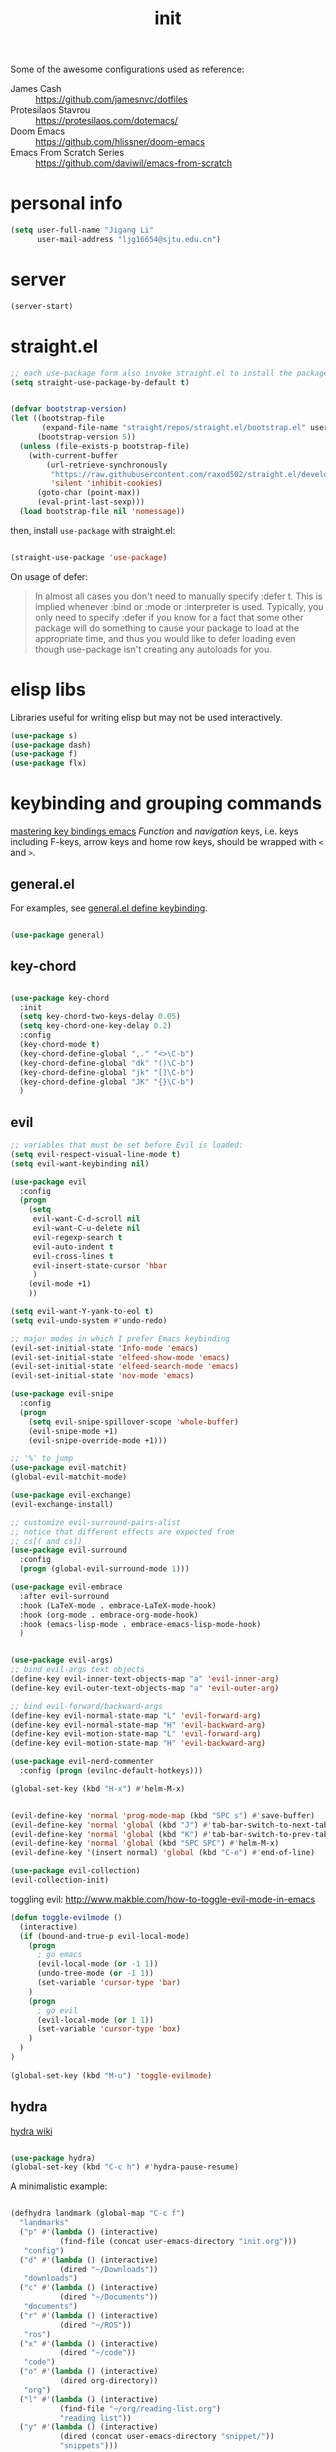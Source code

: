 #+TITLE: init
#+PROPERTY: header-args :tangle init.el :results silent
#+startup: showeverything

Some of the awesome configurations used as reference:

+ James Cash :: [[https://github.com/jamesnvc/dotfiles]]
+ Protesilaos Stavrou :: https://protesilaos.com/dotemacs/
+ Doom Emacs :: [[https://github.com/hlissner/doom-emacs]]
+ Emacs From Scratch Series :: [[https://github.com/daviwil/emacs-from-scratch]]

* personal info

#+begin_src emacs-lisp
(setq user-full-name "Jigang Li"
      user-mail-address "ljg16654@sjtu.edu.cn")
#+end_src

* server

#+begin_src emacs-lisp
(server-start)
#+end_src

* straight.el

#+begin_src emacs-lisp
;; each use-package form also invoke straight.el to install the package
(setq straight-use-package-by-default t)
#+end_src

#+begin_src emacs-lisp

(defvar bootstrap-version)
(let ((bootstrap-file
       (expand-file-name "straight/repos/straight.el/bootstrap.el" user-emacs-directory))
      (bootstrap-version 5))
  (unless (file-exists-p bootstrap-file)
    (with-current-buffer
        (url-retrieve-synchronously
         "https://raw.githubusercontent.com/raxod502/straight.el/develop/install.el"
         'silent 'inhibit-cookies)
      (goto-char (point-max))
      (eval-print-last-sexp)))
  (load bootstrap-file nil 'nomessage))

#+end_src

then, install =use-package= with straight.el:

#+begin_src emacs-lisp

(straight-use-package 'use-package)
#+end_src

On usage of defer:
#+begin_quote

In almost all cases you don't need to manually specify :defer t. This
is implied whenever :bind or :mode or :interpreter is used. Typically,
you only need to specify :defer if you know for a fact that some other
package will do something to cause your package to load at the
appropriate time, and thus you would like to defer loading even though
use-package isn't creating any autoloads for you.
#+end_quote

* elisp libs

Libraries useful for writing elisp but may not be used interactively.

#+begin_src emacs-lisp
(use-package s)
(use-package dash)
(use-package f)
(use-package flx)
#+end_src

* keybinding and grouping commands

[[https://www.masteringemacs.org/article/mastering-key-bindings-emacs][mastering key bindings emacs]]
/Function/ and /navigation/ keys, i.e. keys including F-keys, arrow keys
and home row keys, should be wrapped with =<= and =>=.

** general.el

For examples, see [[file:../org-roam/20210113022951-general_el_define_keybinding.org][general.el define keybinding]].

#+begin_src emacs-lisp

(use-package general)
#+end_src

** key-chord

#+begin_src emacs-lisp

(use-package key-chord
  :init
  (setq key-chord-two-keys-delay 0.05)
  (setq key-chord-one-key-delay 0.2)
  :config
  (key-chord-mode t)
  (key-chord-define-global ",." "<>\C-b")
  (key-chord-define-global "dk" "()\C-b")
  (key-chord-define-global "jk" "[]\C-b")
  (key-chord-define-global "JK" "{}\C-b")
  )
#+end_src

** evil

#+begin_src emacs-lisp
;; variables that must be set before Evil is loaded:
(setq evil-respect-visual-line-mode t)
(setq evil-want-keybinding nil)

(use-package evil
  :config
  (progn
    (setq
     evil-want-C-d-scroll nil
     evil-want-C-u-delete nil
     evil-regexp-search t
     evil-auto-indent t
     evil-cross-lines t
     evil-insert-state-cursor 'hbar
     )
    (evil-mode +1)
    ))

(setq evil-want-Y-yank-to-eol t)
(setq evil-undo-system #'undo-redo)

;; major modes in which I prefer Emacs keybinding
(evil-set-initial-state 'Info-mode 'emacs)
(evil-set-initial-state 'elfeed-show-mode 'emacs)
(evil-set-initial-state 'elfeed-search-mode 'emacs)
(evil-set-initial-state 'nov-mode 'emacs)

(use-package evil-snipe
  :config
  (progn
    (setq evil-snipe-spillover-scope 'whole-buffer)
    (evil-snipe-mode +1)
    (evil-snipe-override-mode +1)))

;; '%' to jump
(use-package evil-matchit)
(global-evil-matchit-mode)

(use-package evil-exchange)
(evil-exchange-install)

;; customize evil-surround-pairs-alist
;; notice that different effects are expected from
;; cs[( and cs])
(use-package evil-surround
  :config
  (progn (global-evil-surround-mode 1)))

(use-package evil-embrace
  :after evil-surround
  :hook (LaTeX-mode . embrace-LaTeX-mode-hook)
  :hook (org-mode . embrace-org-mode-hook)
  :hook (emacs-lisp-mode . embrace-emacs-lisp-mode-hook)
  )


(use-package evil-args)
;; bind evil-args text objects
(define-key evil-inner-text-objects-map "a" 'evil-inner-arg)
(define-key evil-outer-text-objects-map "a" 'evil-outer-arg)

;; bind evil-forward/backward-args
(define-key evil-normal-state-map "L" 'evil-forward-arg)
(define-key evil-normal-state-map "H" 'evil-backward-arg)
(define-key evil-motion-state-map "L" 'evil-forward-arg)
(define-key evil-motion-state-map "H" 'evil-backward-arg)

(use-package evil-nerd-commenter
  :config (progn (evilnc-default-hotkeys)))

(global-set-key (kbd "H-x") #'helm-M-x)
#+end_src

#+begin_src emacs-lisp

(evil-define-key 'normal 'prog-mode-map (kbd "SPC s") #'save-buffer)
(evil-define-key 'normal 'global (kbd "J") #'tab-bar-switch-to-next-tab)
(evil-define-key 'normal 'global (kbd "K") #'tab-bar-switch-to-prev-tab)
(evil-define-key 'normal 'global (kbd "SPC SPC") #'helm-M-x)
(evil-define-key '(insert normal) 'global (kbd "C-e") #'end-of-line)
#+end_src

#+begin_src emacs-lisp
(use-package evil-collection)
(evil-collection-init)
#+end_src

toggling evil:
http://www.makble.com/how-to-toggle-evil-mode-in-emacs

#+begin_src emacs-lisp :tangle nil
(defun toggle-evilmode ()
  (interactive)
  (if (bound-and-true-p evil-local-mode)
    (progn
      ; go emacs
      (evil-local-mode (or -1 1))
      (undo-tree-mode (or -1 1))
      (set-variable 'cursor-type 'bar)
    )
    (progn
      ; go evil
      (evil-local-mode (or 1 1))
      (set-variable 'cursor-type 'box)
    )
  )
)
 
(global-set-key (kbd "M-u") 'toggle-evilmode)
#+end_src


** hydra

[[https://github.com/abo-abo/hydra/wiki][hydra wiki]]

#+begin_src emacs-lisp

(use-package hydra)
(global-set-key (kbd "C-c h") #'hydra-pause-resume)
#+end_src

A minimalistic example:

#+begin_src emacs-lisp

(defhydra landmark (global-map "C-c f")
  "landmarks"
  ("p" #'(lambda () (interactive)
           (find-file (concat user-emacs-directory "init.org")))
   "config")
  ("d" #'(lambda () (interactive)
           (dired "~/Downloads"))
   "downloads")
  ("c" #'(lambda () (interactive)
           (dired "~/Documents"))
   "documents")
  ("r" #'(lambda () (interactive)
           (dired "~/ROS"))
   "ros")
  ("x" #'(lambda () (interactive)
           (dired "~/code"))
   "code")
  ("o" #'(lambda () (interactive)
           (dired org-directory))
   "org")
  ("l" #'(lambda () (interactive)
           (find-file "~/org/reading-list.org")
           "reading list"))
  ("y" #'(lambda () (interactive)
           (dired (concat user-emacs-directory "snippet/"))
           "snippets")))
#+end_src

* completion

'Emacs isn't Emacs without completion.'

** helm

*** setup

#+begin_src emacs-lisp

(use-package helm)

(setq helm-completion-style 'helm)
#+end_src

*** geometry

#+begin_src emacs-lisp

(helm-autoresize-mode)
(setq helm-autoresize-max-height 40)

#+end_src

posframe:

#+begin_src emacs-lisp

(use-package helm-posframe
  :config
  (progn
    (setq helm-posframe-parameters
          '((left-fringe . 10)
            (right-fringe . 10)))
    ;; (helm-posframe-enable)
    ))

#+end_src


*** speed up candidate selection

#+begin_src emacs-lisp

(use-package ace-jump-helm-line)
(eval-after-load "helm"
  '(define-key helm-map (kbd "C-'") 'ace-jump-helm-line))

#+end_src

** minibuffer completion

By default, one needs to press 'M-v' to jump to the *completion*
buffer. With =fido= or =icomplete=, however, rotation inside the candidate
list can be done right inside the minibuffer with 'C-,' and 'C-.'.

#+begin_src emacs-lisp
(icomplete-mode t)
(global-set-key (kbd "M-i") #'ido-imenu-anywhere)
#+end_src

#+begin_src emacs-lisp
(use-package orderless)
(require 'orderless)
#+end_src

Just like company, the Emacs completion supports multiple completions,
which are called iteratively (see [[help:completion-cycle-threshold]] for
fine-tuning the interation) during the process.
These completions are stored in the variable =completion-styles=.

#+begin_src emacs-lisp
(setq completion-styles
      '(partial-completion
	flex
	initials
	substring
	orderless))

;; for file name completion, ignore case
(setq read-file-name-completion-ignore-case t)
(setq read-buffer-completion-ignore-case t)
#+end_src

Different completion styles can be set depending on the context: set
[[help:completion-category-overrides]] which overrides completion-category-defaults.

#+begin_src emacs-lisp

;; set files to ignore in completion
;; completion-ignored-*

#+end_src

Embark provides meaningful actions on objects.
For minibuffer, try out 'S', 'L', 'E'!

#+begin_src emacs-lisp

(use-package embark
  :config
  (global-set-key (kbd "s-,") #'embark-act)
  (global-set-key (kbd "H-b") #'embark-bindings))
#+end_src

** yasnippet

[[http://joaotavora.github.io/yasnippet/snippet-development.html][how to write?]]
[[http://joaotavora.github.io/yasnippet/snippet-expansion.html][expanding snippets]]

#+begin_src emacs-lisp
(use-package yasnippet
  :config
  (progn
    (setq yas-snippet-dirs
          (list (concat user-emacs-directory "snippet/")))
    (yas-global-mode)))
#+end_src

Yasnippet's own major-mode, =snippet-mode=, provides
=yas-tryout-snippet= (bound to C-c C-t) by default for users to
experiment with the snippet's effect immediately.
Also, C-c C-c does things similar to what it does inside =org-mode=.

What makes this package particularly 'Emacsy', from my perspective, is
its ability to leverage the power of elisp:
- =# consition= keyword :: conidition for expansion.
- # =expand-env= keyword :: temporarily replace some variables during
  snippet expansion.
  
Integration with helm:

#+begin_src emacs-lisp

(use-package helm-c-yasnippet
  :after (helm yasnippet)
  :config
  (progn
    (setq helm-yas-space-match-any-greedy t)
    (global-set-key (kbd "C-c y") 'helm-yas-complete)
    ))
#+end_src

** which key
#+begin_src emacs-lisp
(use-package which-key
  ;; :init (which-key-mode)
  :config
  (setq which-key-idle-delay 0.3))
#+end_src

enhance ivy with ivy-rich: 
#+begin_src emacs-lisp :tangle nil
  (use-package ivy-rich
    :config (ivy-rich-mode +1))
#+end_src

** company delay

#+begin_src emacs-lisp

(use-package company
  :config
  (setq company-idle-delay 0)
  )

(add-hook 'after-init-hook 'global-company-mode)

#+end_src

** TAB behavior

https://stackoverflow.com/questions/7022898/emacs-autocompletion-in-emacs-lisp-mode

#+begin_quote

With this setup, TAB - which is usually bound to
indent-for-tab-command - first tries to adjust the indentation
according to the mode's settings, but if the indentation is already
correct, completion is triggered.
#+end_quote

#+begin_src emacs-lisp

(setq tab-always-indent 'complete)
(add-to-list 'completion-styles 'initials t)
#+end_src

* elisp


#+begin_src emacs-lisp
(add-hook 'inferior-emacs-lisp-mode #'(lambda () (autopair-mode t)))
#+end_src

#+begin_src emacs-lisp

(use-package dash)
(use-package f)
#+end_src

* theme, font

[[https://stackoverflow.com/questions/21033270/resizing-echoarea-of-emacsclient][related issue on wired space at bottom]]

#+begin_src emacs-lisp

(set-face-attribute 'default nil :family "Iosevka" :height 135)
(setq line-spacing 0.2)
#+end_src

[[https://protesilaos.com/modus-themes/][modus-theme manual]]

#+begin_src emacs-lisp

(use-package anti-zenburn-theme
  :defer t)

(use-package solarized-theme
  :defer t
  :config
  (progn
    (setq solarized-use-variable-pitch nil)))

(use-package spacemacs-theme
  :defer t)

(use-package apropospriate-theme)

(use-package weyland-yutani-theme)

(use-package doom-themes)

(load-theme 'modus-vivendi t)
#+end_src

* linum

#+begin_src emacs-lisp

(setq linum-format " %d  ")
(add-hook 'python-mode-hook #'linum-mode)
#+end_src

* search/replace

Sometimes, when =lsp= doesn't work for some reasons (for example,
dependencies are not met on the machine and thus =cmake= cannot be
performed), it proves necessary to find definitions and references
through manual search.

Currently I'm experimenting with all kinds of choices in order to find

- best approach to finding symbol under cursor in project.
- difference between =project.el= (shipped with Emacs) and =projectile=.

** rg

In default bindings of =rg=, =C-c s= spawns a transient menu
similar to that of =magit=.
=s-f= is also bound to =rg-menu=.

Severals notes on the manual pages:
- =ripgrep= has it own configuration which is not encourage by =rg= as it
may easily bring about malfunction due to carelessness.
- The variable =rg-ignore-case= can be customized for case sensitivity.
- r :: =rg=. Interprets _query_ string as regexp.
- t :: =rg-literal=. Interprets _query_ string literally.
- p :: =rg-project=.
- d :: =rg-dwim=. Search in project by default while search in
  file/directory can be called with universal arguments.

The package also features isearch integration. While I'm considering
about migration from ivy to swiper, the integration is appended to
read later at the moment.

#+begin_src emacs-lisp

(use-package rg
  :config
  (progn
    (rg-enable-default-bindings))
  :bind
  ("s-f" . rg-menu))

;; seems to be dependency for projectile-ripgrep
(use-package ripgrep) 
#+end_src

*** helm integration

#+begin_src emacs-lisp

(use-package helm-rg
  :after (helm rg))
#+end_src

** ag

#+begin_src emacs-lisp

(use-package ag)
#+end_src

** Iedit

Available /inside a (possibly narrowed) buffer/. For cross-buffer multicursor editing, see [[* isearch, swiper, swoop]].

[[https://github.com/victorhge/iedit][Iedit repo]]
[[https://www.emacswiki.org/emacs/Iedit][EmacsWiki::Iedit]]

- start with C-;
- expand with M-{ or M-} (similar to =expand-region=)
- hide non-matching lines with C-'
- terminate with C-;

#+begin_src emacs-lisp

(global-set-key (kbd "C-;") #'iedit-mode)

#+end_src

Used in combination with
- =narrow-to-defun= (C-x n d)
- =expand-region= (C-=)

** isearch, swiper, swoop

Despite being powerful enough, =isearch-forward= causes least distortion
to window layout. For such reason, the default keymap bound to C-s is
preserved.  In fact, this choice doesn't imply a farewell with helm in
terms of searching. With M-i, =helm-swoop= on the buffer can be called
during isearch (the keybinding makes some sense as I've bound M-i to
=imenu= normally, and one can think of swoop as an interface for the
outline of isearch result). By issuing M-i one more, the search will
be performed throughout all present buffers with =helm-multi-swoop-all=.

#+begin_src emacs-lisp

(use-package helm-swoop)
(global-set-key (kbd "C-s") #'helm-swoop)
(global-set-key (kbd "C-_") #'helm-multi-swoop-all)
;; enable whitespace to match arbitrary string that doesn't contain a newline
;; non-greedily
;; such behavior is, however, limited to non-regexp search
(setq search-whitespace-regexp ".*?")
#+end_src

** regexp search and replace
https://protesilaos.com/dotemacs/#h:b67687ee-25a3-4bf4-a924-180ccb63c629

C-M-s or C-M-r prompts for regexp to search against. Alternatively,
use M-r for =isearch-toggle-regexp= during isearch.y

* windows and buffers

** window rules and management

*** monocle-window

From prot's dotEmacs. Defines a monocole layout similar to Tiling
window managers.

#+begin_src emacs-lisp
(use-package emacs
  :config
  (defvar prot/window-configuration nil
    "Current window configuration.
Intended for use by `prot/window-monocle'.")

  (define-minor-mode prot/window-single-toggle
    "Toggle between multiple windows and single window.
This is the equivalent of maximising a window.  Tiling window
managers such as DWM, BSPWM refer to this state as 'monocle'."
    :lighter " [M]"
    :global nil
    (if (one-window-p)
        (when prot/window-configuration
          (set-window-configuration prot/window-configuration))
      (setq prot/window-configuration (current-window-configuration))
      (delete-other-windows)))
  :bind ("C-c s" . prot/window-single-toggle))
#+end_src

*** window placement

#+begin_src emacs-lisp

(use-package popper
  :init
  (setq popper-display-control nil)
  (setq popper-reference-buffers
	(list "\\*Python\\*"
              "\\*ielm\\*"))
  :config
  (defhydra 'popper-stuff
    (global-map "C-c t")
    ("t" #'popper-toggle-latest)
    ("o" #'popper-cycle)
    ("p" #'popper-toggle-type))

  (popper-mode +1))

(defun clear-popper-popup-alive ()
  "Clear popup buffers that are currently maintained by
popper.el. Useful when related rules are changed."
  (interactive)
  (progn
    (setq popper-open-popup-alist nil)
    (setq popper-buried-popup-alist nil)
    (message "Popper active alist cleared."))
  )

#+end_src

https://depp.brause.cc/shackle/

#+begin_src emacs-lisp :tangle nil
(use-package shackle)
#+end_src

[[https://protesilaos.com/dotemacs/#h:3d8ebbb1-f749-412e-9c72-5d65f48d5957][prot window rules]]
[[info:emacs#Window Choice][info:emacs#Window Choice]]

#+begin_src emacs-lisp

(setq display-buffer-alist
      '(
        ("\\*\\(Flymake\\|Package-Lint\\|vc-git :\\).*"
         (display-buffer-in-side-window)
         (window-height . 0.16)
         (side . top)
         (slot . 0)
         (window-parameters . ((no-other-window . t))))
        ("\\*Messages.*"
         (display-buffer-in-side-window)
         (window-height . 0.16)
         (side . top)
         (slot . 1)
         (window-parameters . ((no-other-window . t))))
        ("\\*\\(Backtrace\\|Warnings\\|Compile-Log\\)\\*"
         (display-buffer-in-side-window)
         (window-height . 0.16)
         (side . top)
         (slot . 2)
         (window-parameters . ((no-other-window . t))))
	;; bottom side window
        ("\\*Python\\*"
         (display-buffer-reuse-mode-window display-buffer-at-bottom)
         (window-height . 0.4)
         (side . bottom)
         (slot . 1)
	 (window-parameters ((mode-line-format . none))
			    ))
        ("\\*ielm\\*"
         (display-buffer-reuse-mode-window display-buffer-at-bottom)
         (window-height . 0.4)
         (side . bottom)
         (slot . 2))
	("\\*Async Shell Command\\*"
	 (display-buffer-no-window))
        ;; left side window
        ("\\*Help.*"
         (display-buffer-reuse-mode-window display-buffer-at-bottom)
         (window-height . 0.35)       ; See the :hook
         (side . left)
         (slot . 0))
	("\\*pytest.*"
	 (display-buffer-in-side-window)
	 (window-width . 0.35)       ; See the :hook
	 (side . left)
	 (slot . 0)
         (window-parameters . ((no-other-window . t))))

        ;; right side window
        ("\\*Faces\\*"
         (display-buffer-in-side-window)
         (window-width . 0.25)
         (side . right)
         (slot . 0)
         (window-parameters
          . ((mode-line-format
              . (" "
                 mode-line-buffer-identification)))))
        ("\\*.*\\([^E]eshell\\|shell\\|v?term\\).*"
         (display-buffer-reuse-mode-window display-buffer-at-bottom)
         (window-height . 0.4)
         ;; (mode . '(eshell-mode shell-mode))
         )))

(setq window-combination-resize t)
(setq even-window-sizes 'height-only)
(setq window-sides-vertical nil)
(setq switch-to-buffer-in-dedicated-window 'pop)
(global-set-key (kbd "s-q") #'window-toggle-side-windows)
(global-set-key (kbd "C-c 2") #'window-toggle-side-windows)
(add-hook 'help-mode-hook #'visual-line-mode)
(add-hook 'custom-mode-hook #'visual-line-mode)
#+end_src

**** man page window behavior

#+begin_src emacs-lisp
(setq Man-notify-method 'pushy)
#+end_src


*** window-layout history

Waiting for confirmation before tangling.

#+begin_src emacs-lisp :tangle nil

(use-package winner
  :hook (after-init-hook . winner-mode)
  :bind (("s-S-<left>" . winner-redo)
         ("s-S-<right>" . winner-undo)))

#+end_src

** eyebrowse

#+begin_src emacs-lisp

(use-package eyebrowse)
(setq eyebrowse-new-workspace t)
(global-set-key (kbd "η") #'eyebrowse-prev-window-config)
(global-set-key (kbd "λ") #'eyebrowse-next-window-config)
(global-set-key (kbd "ν") #'eyebrowse-create-named-window-config)
(global-set-key (kbd "ρ") #'eyebrowse-switch-to-window-config)
#+end_src

** buffer switch keys

#+begin_src emacs-lisp

;; between buffers

(global-set-key (kbd "s-o") #'switch-to-buffer)
(global-set-key (kbd "C-x C-b") #'ibuffer)
(evil-define-key 'normal 'global (kbd "SPC b i") #'ibuffer)
(global-set-key (kbd "C-M-,") #'previous-buffer)
(global-set-key (kbd "C-M-.") #'next-buffer)
(global-set-key (kbd "C-x <return> r")
		;; originally bound to
		;; revert-buffer-with-coding-system
		#'revert-buffer)
(evil-define-key 'normal 'global (kbd "SPC b r") #'revert-buffer)

;; inside a tab

(setq aw-keys
      (list ?a ?s ?d ?f ?j ?k ?l))

(global-set-key (kbd "χ") #'other-window)
(global-set-key (kbd "H-s") #'delete-other-windows)

#+end_src

** tab-bar

#+begin_src emacs-lisp

(use-package tab-bar
  :init
  (setq tab-bar-close-button-show nil)
  (setq tab-bar-close-last-tab-choice 'tab-bar-mode-disable)
  (setq tab-bar-close-tab-select 'recent)
  (setq tab-bar-new-tab-choice "*scratch*")
  (setq tab-bar-new-tab-to 'right)
  (setq tab-bar-position nil)
  (setq tab-bar-show nil)
  (setq tab-bar-tab-hints nil)
  (setq tab-bar-tab-name-function 'tab-bar-tab-name-all)
  :config
  (tab-bar-mode -1)
  (tab-bar-history-mode -1))

(defun prot-tab--tab-bar-tabs ()
  "Return a list of `tab-bar' tabs, minus the current one."
  (mapcar (lambda (tab)
            (alist-get 'name tab))
          (tab-bar--tabs-recent)))

(defun prot-tab-select-tab-dwim ()
  "Do-What-I-Mean function for getting to a `tab-bar' tab.
  If no other tab exists, create one and switch to it.  If there is
  one other tab (so two in total) switch to it without further
  questions.  Else use completion to select the tab to switch to."
  (interactive)
  (let ((tabs (prot-tab--tab-bar-tabs)))
    (cond ((eq tabs nil)
           (tab-new))
          ((eq (length tabs) 1)
           (tab-next))
          (t
           (tab-bar-switch-to-tab
            (completing-read "Select tab: " tabs nil t))))))

(defun prot-tab-tab-bar-toggle ()
  "Toggle `tab-bar' presentation."
  (interactive)
  (if (bound-and-true-p tab-bar-mode)
      (progn
        (setq tab-bar-show nil)
        (tab-bar-mode -1))
    (setq tab-bar-show t)
    (tab-bar-mode 1)))

(defconst tab-leader "C-x t")

(general-create-definer tab-leader-def
  :prefix tab-leader)

;; global hyper leader def
(tab-leader-def
  "n" 'tab-bar-new-tab
  "r" 'tab-bar-rename-tab
  "k" 'tab-bar-close-tab
  "t" 'prot-tab-tab-bar-toggle
  "<tab>" 'prot-tab-select-tab-dwim)

(global-set-key (kbd "C-x t t") #'prot-tab-select-tab-dwim)
(global-set-key (kbd "ψ") #'prot-tab-select-tab-dwim)
#+end_src

integration with projectile:
https://www.reddit.com/r/emacs/comments/bhj7tu/tabbar_with_projectile_grouping/

** kill buffer
#+begin_src emacs-lisp

(defun prot-simple-kill-buffer-current (&optional arg)
  "Kill current buffer or abort recursion when in minibuffer.
With optional prefix ARG (\\[universal-argument]) delete the
buffer's window as well."
  (interactive "P")
  (if (minibufferp)
      (abort-recursive-edit)
    (kill-buffer (current-buffer)))
  (when (and arg
             (not (one-window-p)))
    (delete-window)))

(global-set-key (kbd "s-c") #'prot-simple-kill-buffer-current)
(global-set-key (kbd "s-C") #'(lambda ()
                                (interactive)
                                (prot-simple-kill-buffer-current 1)))

#+end_src

** buffer naming

#+begin_src emacs-lisp

(global-set-key (kbd "C-c b r") #'rename-buffer)
#+end_src

** window resize

#+begin_src emacs-lisp

(use-package golden-ratio
  :config
  (progn
    (setq golden-ratio-exclude-modes
          (list
           "eshell-mode"
           "vterm-mode"
           "helm-mode"
           "dired-mode"))
    ))

#+end_src

* movement

In buffer or across buffers.
** avy
#+begin_src emacs-lisp

(use-package avy)

(global-set-key (kbd "θ") #'ace-window)

#+end_src

* project

** version control

#+begin_src emacs-lisp

(use-package magit
  :bind (("C-c g" . magit))
  )

(evil-define-key 'normal 'global (kbd "SPC g") #'magit)

(use-package git-gutter)
#+end_src

** projectile

#+begin_src emacs-lisp

(use-package projectile)
(projectile-mode +1)
(define-key projectile-mode-map (kbd "s-p") 'projectile-command-map)
(define-key projectile-mode-map (kbd "C-c p") 'projectile-command-map)
#+end_src

integration with helm:

see https://github.com/bbatsov/persp-projectile/issues/23 for the
=:after= keyword here.

#+begin_src emacs-lisp


(use-package helm-projectile
  ;; :after persp-projectile
  :after helm-rg
  :config
  (progn
    (helm-projectile-on)
    ))

#+end_src

integration with ibuffer:

#+begin_src emacs-lisp

(use-package ibuffer-projectile
  :after projectile
  :config
  (progn
    (add-hook 'ibuffer-hook
	      (lambda ()
		(ibuffer-projectile-set-filter-groups)
		(unless (eq ibuffer-sorting-mode 'alphabetic)
		  (ibuffer-do-sort-by-alphabetic))))))
#+end_src

integration with org:
[[https://github.com/IvanMalison/org-projectile/tree/96a57a43555e24e5e0d81e79f0fbb47001c41bachttps://github.com/IvanMalison/org-projectile/tree/96a57a43555e24e5e0d81e79f0fbb47001c41bac][repo]]

#+begin_src emacs-lisp

(use-package org-projectile
  :after (org projectile)
  :config
  (progn
    (setq org-projectile-projects-file
          (concat org-directory "/project.org"))
    (global-set-key (kbd "C-c n p")
                    #'org-projectile-project-todo-completing-read)
    ))
#+end_src

** perspective.el

The [[https://github.com/nex3/perspective-el][repo]] includes the desired workflow bound with such package. What
interests me particularly is the term "Yak shaving", which describes
'any seemingly pointless activity which is actually necessary to solve
a problem which solves a problem which, several levels of recursion
later, solves the real problem you're working on.' Such an everyday
senario has so far been neglected in my choice of buffer/window
grouping tool due to naïvety.

The package is currently disabled as =persp-projectile= doesn't seem to
function properly according to my expectation (a new 'perspective' is
not created after I issue projectile switch). Also, the git repo isn't
exhausive as I would normally expect from an Emacs package. Therefore,
I decide to continue with =tar-bar= and =projectile=.

#+begin_src emacs-lisp :tangle nil

(use-package perspective
  :config
  (progn
    (persp-mode)
    (setq persp-sort 'acess)))

#+end_src

integration with projectile:

#+begin_src emacs-lisp :tangle nil

(use-package persp-projectile)

#+end_src

** dumb-jump

#+begin_src emacs-lisp

(use-package dumb-jump
  :config
  (progn
    (add-hook 'xref-backend-functions #'dumb-jump-xref-activate)
    (setq dumb-jump-debug t)
    (setq dumb-jump-aggressive t)
    (setq dumb-jump-selector 'helm)
    ))

#+end_src

* dired

*** basic

#+begin_src emacs-lisp

(use-package dired
  :straight nil
  :ensure nil
  :config
  (setq dired-recursive-copies 'always)
  (setq dired-recursive-deletes 'always)
  (setq delete-by-moving-to-trash t)
  (setq dired-listing-switches
        "-AGFhlv --group-directories-first --time-style=long-iso")
  (setq dired-dwim-target t))

#+end_src

#+begin_src emacs-lisp

(add-hook 'dired-mode
          #'(lambda ()
              (progn
                (dired-hide-details-mode +1)
                (dired-omit-mode +1)
                )))
#+end_src

*** TODO improve
- hide-detail not working
- pipe to shell, group operation

#+begin_src emacs-lisp

(use-package dired-subtree
  :after dired
  :config
  (progn
    (setq dired-subtree-use-backgrounds nil)
    )
  :bind
  (:map dired-mode-map
        ("<tab>" . dired-subtree-toggle)
        ("C-<tab>" . dired-subtree-cycle)
        ))
#+end_src


#+begin_src emacs-lisp

  (use-package peep-dired
    :bind
    (:map dired-mode-map
     ("`" . peep-dired)
     ))
#+end_src


#+begin_src emacs-lisp

(use-package dired-filter
  :bind
  (:map dired-mode-map
	("/" . dired-filter-mark-map)
	)
  )
#+end_src

*** keybinding
The default '^' for =dired-up-directory= feels a bit clumsy.  For such
reason, ';' is binded to the same function in dired-mode using
general.el.

#+begin_src emacs-lisp
(require 'general)

(general-define-key
 :keymaps 'dired-mode-map
 ";" #'dired-up-directory
 )

#+end_src

* org

#+begin_src emacs-lisp

(use-package org
  :config
  (progn
    (define-key org-mode-map (kbd "C-,") nil)
    (setq org-ellipsis " ▾"
          org-hide-emphasis-markers t
          org-imenu-depth 7
          )
    (local-unset-key (kbd "C-'"))
    (font-lock-add-keywords 'org-mode
                            '(("^ *\\([-]\\) "
                               (0 (prog1 () (compose-region (match-beginning 1) (match-end 1) "•"))))))))

#+end_src

** links

#+begin_src emacs-lisp

(global-set-key (kbd "C-c n l") #'org-store-link)
#+end_src

** evil meta-left/right

#+begin_src emacs-lisp

(general-define-key
 :keymaps 'org-mode-map
 "M-h" #'org-metaleft
 "M-l" #'org-metaright
 "C-c e" #'org-mark-element)
#+end_src

** auto-fill

#+begin_src emacs-lisp

  (add-hook 'org-mode-hook #'auto-fill-mode)
#+end_src

** appearance

#+begin_src emacs-lisp

(use-package org-bullets
  :ensure t
  :config
  (add-hook 'org-mode-hook (lambda () (org-bullets-mode 1))))

(add-hook 'org-mode-hook #'org-indent-mode)
#+end_src

** refile
#+begin_src emacs-lisp
(setq +personal-org-roam-files+ (apply (function append)
                                       (mapcar
					(lambda (directory)
                                          (directory-files-recursively directory org-agenda-file-regexp))
					'("~/org-roam/"))))

(setq org-refile-targets
      `((nil :maxlevel . 2)
        (org-agenda-files :maxlevel . 2)
        (,(list (concat user-emacs-directory "init.org")) :maxlevel . 3)
        ;; (+personal-org-roam-files+ :maxlevel . 2)
        )
      ;; Without this, completers like ivy/helm are only given the first level of
      ;; each outline candidates. i.e. all the candidates under the "Tasks" heading
      ;; are just "Tasks/". This is unhelpful. We want the full path to each refile
      ;; target! e.g. FILE/Tasks/heading/subheading
      org-refile-use-outline-path 'file
      org-outline-path-complete-in-steps nil)
#+end_src

*** TODO refile by context

[[https://emacs.stackexchange.com/questions/24976/org-mode-can-you-set-up-context-dependent-refile-targets][related Q]]

** the todo-keywords cycle
Track state changes.
+ ! :: timestamp 
+ @ :: timestamp with note

#+begin_src emacs-lisp
(setq org-todo-keywords
      '((sequence "MAYBE(m@)" "TODO(t)" "IN-PROGRESS(i@)" "STUCK(z@/@)" "|" "DONE(d@)" "CANCELLED(c@)")
        (sequence "REPORT(r)" "BUG(b/@)" "KNOWNCAUSE(k@)" "|" "FIXED(f)")
        (sequence "STUDY(s)" "|" "STUDIED(S@)" "ARCHIVED(a@)")
        ))
#+end_src


#+begin_src emacs-lisp
(setq org-stuck-projects
      ;; identify a project with TODO keywords/tags
      ;; identify non-stuck state with TODO keywords
      ;; identify non-stuck state with tags
      ;; regexp match non-stuck projects
      '("-moyu&-MAYBE" ("TODO" "IN-PROGRESS" "BUG" "KNOWNCAUSE") nil ""))
#+end_src

** export

*** disable toc by default

#+begin_src emacs-lisp

(setq org-export-with-toc nil)
#+end_src

*** latex classes

**** beamer

temporary: yanked from
http://emacs-fu.blogspot.com/2009/10/writing-presentations-with-org-mode-and.html
which improves upon
[[https://www.mail-archive.com/emacs-orgmode@gnu.org/msg17712.html]]

org-mode tutorial on beamer
https://orgmode.org/worg/exporters/beamer/tutorial.html

#+begin_src emacs-lisp :tangle nil
;; allow for export=>beamer by placing

;; #+LaTeX_CLASS: beamer in org files
(unless (boundp 'org-latex-classes)
  (setq org-latex-classes nil))
(add-to-list 'org-latex-classes
	     ;; beamer class, for presentations
	     '("beamer"
	       "\\documentclass[11pt]{beamer}\n
      \\mode<{{{beamermode}}}>\n
      \\usetheme{{{{beamertheme}}}}\n
      \\usecolortheme{{{{beamercolortheme}}}}\n
      \\beamertemplateballitem\n
      \\setbeameroption{show notes}
      \\usepackage[utf8]{inputenc}\n
      \\usepackage[T1]{fontenc}\n
      \\usepackage{hyperref}\n
      \\usepackage{color}
      \\usepackage{listings}
      \\usepackage{physics}
      \\lstset{numbers=none,language=[ISO]C++,tabsize=4,
  frame=single,
  basicstyle=\\small,
  showspaces=false,showstringspaces=false,
  showtabs=false,
  keywordstyle=\\color{blue}\\bfseries,
  commentstyle=\\color{red},
  }\n
      \\usepackage{verbatim}\n
      \\institute{{{{beamerinstitute}}}}\n          
       \\subject{{{{beamersubject}}}}\n"

	       ("\\section{%s}" . "\\section*{%s}")

	       ("\\begin{frame}[fragile]\\frametitle{%s}"
		"\\end{frame}"
		"\\begin{frame}[fragile]\\frametitle{%s}"
		"\\end{frame}")))

;; letter class, for formal letters

(add-to-list 'org-latex-classes
	     '("letter"
	       "\\documentclass[11pt]{letter}\n
      \\usepackage[utf8]{inputenc}\n
      \\usepackage[T1]{fontenc}\n
      \\usepackage{color}"

	       ("\\section{%s}" . "\\section*{%s}")
	       ("\\subsection{%s}" . "\\subsection*{%s}")
	       ("\\subsubsection{%s}" . "\\subsubsection*{%s}")
	       ("\\paragraph{%s}" . "\\paragraph*{%s}")
	       ("\\subparagraph{%s}" . "\\subparagraph*{%s}")))


#+end_src

** the sidebar

#+begin_src emacs-lisp

(use-package org-sidebar)

(defhydra org-sidebar (org-mode-map "C-c l")
  "sidebar"
  ("t" #'org-sidebar-tree-toggle "tree")
  ("s" #'org-sidebar-toggle "default sidebar")
  )
#+end_src

** babel
*** basic settings

#+begin_src emacs-lisp

(setq org-confirm-babel-evaluate nil)
(setq org-src-window-setup 'other-window)

;; display/update images in the buffer after I evaluate
(add-hook 'org-babel-after-execute-hook 'org-display-inline-images 'append)

#+end_src

Indentation:
=org-return= should respect the language of src blocks (indentation in
=python=, as an example).

#+begin_src emacs-lisp

;; additional identation relative to #begin_src token
(setq org-edit-src-content-indentation 0)
(setq org-src-tab-src-acts-natively t)
;; leading whitespace not preserved on export
(setq org-src-preserve-indentation nil)
#+end_src

solution adopted from
https://emacs.stackexchange.com/questions/5850/how-to-auto-format-the-source-code-block-in-org-mode:

#+begin_src emacs-lisp

(defun indent-org-block-automatically ()
  (when (org-in-src-block-p)
    (org-edit-special)
    (indent-region (point-min) (point-max))
    (org-edit-src-exit)))

(run-at-time 1 5 'indent-org-block-automatically)
#+end_src

*** languages

Include languages: 
#+begin_src emacs-lisp
(use-package ob-ipython)

(org-babel-do-load-languages
 'org-babel-load-languages
 '((python . t)
   (emacs-lisp . t)
   (gnuplot . t)
   (shell . t)
   (java . t)
   (C . t)
   (clojure . t)
   (js . t)
   (ditaa . t)
   (dot . t)
   (org . t)
   (latex . t)
   (haskell . t)
   (ditaa . t)
   (ipython . t) 			;; provided by package ob-ipython
   ))

#+end_src

Set command for python (Ubuntu 20.04 symlinks python to python2.7, so
the default settings calls python2.7).
#+begin_src emacs-lisp

(setq org-babel-python-command "python3")

#+end_src

#+begin_src python :results output :tangle nil

import sys
print(sys.version)
#+end_src

use the python lexer for ipython blocks:

#+begin_src emacs-lisp

(unless (boundp 'org-latex-minted-langs)
  (setq org-latex-minted-langs nil))
(add-to-list 'org-latex-minted-langs '(ipython "python"))
#+end_src

*** keymap

[[https://kitchingroup.cheme.cmu.edu/blog/2017/06/10/Adding-keymaps-to-src-blocks-via-org-font-lock-hook/][use src-block major-mode keymap inside src block]]

#+begin_src emacs-lisp
(use-package elpy)
(use-package lispy)

(setq scimax-src-block-keymaps
      `(("ipython" . ,(let ((map (make-composed-keymap
                                  `(,elpy-mode-map ,python-mode-map ,pyvenv-mode-map)
                                  org-mode-map)))
                        ;; In org-mode I define RET so we f
                        (define-key map (kbd "<return>") 'newline)
                        (define-key map (kbd "C-c C-c") 'org-ctrl-c-ctrl-c)
                        map))
        ("python" . ,(let ((map (make-composed-keymap
                                 `(,elpy-mode-map ,python-mode-map ,pyvenv-mode-map)
                                 org-mode-map)))
                       ;; In org-mode I define RET so we f
                       (define-key map (kbd "<return>") 'newline)
                       (define-key map (kbd "C-c C-c") 'org-ctrl-c-ctrl-c)
                       map))
        ("emacs-lisp" . ,(let ((map (make-composed-keymap `(,lispy-mode-map
                                                            ,emacs-lisp-mode-map
                                                            ,outline-minor-mode-map)
                                                          org-mode-map)))
                           (define-key map (kbd "C-c C-c") 'org-ctrl-c-ctrl-c)
                           map))))

(defun scimax-add-keymap-to-src-blocks (limit)
  "Add keymaps to src-blocks defined in `scimax-src-block-keymaps'."
  (let ((case-fold-search t)
        lang)
    (while (re-search-forward org-babel-src-block-regexp limit t)
      (let ((lang (match-string 2))
            (beg (match-beginning 0))
            (end (match-end 0)))
        (if (assoc (org-no-properties lang) scimax-src-block-keymaps)
            (progn
              (add-text-properties
               beg end `(local-map ,(cdr (assoc
                                          (org-no-properties lang)
                                          scimax-src-block-keymaps))))
              (add-text-properties
               beg end `(cursor-sensor-functions
                         ((lambda (win prev-pos sym)
                            ;; This simulates a mouse click and makes a menu change
                            (org-mouse-down-mouse nil)))))))))))

(defun scimax-spoof-mode (orig-func &rest args)
  "Advice function to spoof commands in org-mode src blocks.
It is for commands that depend on the major mode. One example is
`lispy--eval'."
  (if (org-in-src-block-p)
      (let ((major-mode (intern (format "%s-mode" (first (org-babel-get-src-block-info))))))
        (apply orig-func args))
    (apply orig-func args)))

(define-minor-mode scimax-src-keymap-mode
  "Minor mode to add mode keymaps to src-blocks."
  :init-value nil
  (if scimax-src-keymap-mode
      (progn
        (add-hook 'org-font-lock-hook #'scimax-add-keymap-to-src-blocks t)
        (add-to-list 'font-lock-extra-managed-props 'local-map)
        (add-to-list 'font-lock-extra-managed-props 'cursor-sensor-functions)
        (advice-add 'lispy--eval :around 'scimax-spoof-mode)
        (cursor-sensor-mode +1))
    (remove-hook 'org-font-lock-hook #'scimax-add-keymap-to-src-blocks)
    (advice-remove 'lispy--eval 'scimax-spoof-mode)
    (cursor-sensor-mode -1))
  (font-lock-fontify-buffer))

;; (add-hook 'org-mode-hook (lambda ()
;;                             (scimax-src-keymap-mode +1)))

#+end_src

** latex

#+begin_src emacs-lisp
(use-package auctex
  :defer t)

(use-package cdlatex
  :hook (org-mode . turn-on-org-cdlatex))
#+end_src

Automatically toggle preview of latex fragments:

#+begin_src emacs-lisp

(use-package org-fragtog
  :after org)
(add-hook 'org-mode-hook 'org-fragtog-mode)
#+end_src

#+begin_src emacs-lisp
(straight-use-package
 '(engrave-faces
   :host github
   :repo "tecosaur/engrave-faces"
   :branch "master"))

(with-eval-after-load 'ox-latex
  (setq org-latex-listings 'engraved))
#+end_src

company backend for inline math:

#+begin_src emacs-lisp
(load-file (concat user-emacs-directory "lisp/my-org-extra.el"))
#+end_src

*** TODO rewrite clear cache
#+begin_src emacs-lisp
(defun langou/org-latex-delete-cache () (interactive)
       (delete-directory "~/.emacs.d/.local/cache/org-latex" :RECURSIVE t))
#+end_src

** ref

[[https://www.youtube.com/watch?v=2t925KRBbFc][tutorial video by the author]]
[[https://kitchingroup.cheme.cmu.edu/blog/2014/05/13/Using-org-ref-for-citations-and-references/#hautier-2012-accur][an introduction by the author]]
[[https://nickgeorge.net/science/org_ref_setup/][setting up and configuring org ref]]

frequently used commands:
- org-ref-helm-insert-label (it can recognize labels in LaTeX blocks!)
- org-ref-insert-link

#+begin_src emacs-lisp
(use-package org-ref
  :config
  ;; list of BibTex database files used
  (setq reftex-default-bibliography
	(list "~/Zot/mylib/references.bib"
	      "~/canvassync/VR369/Assignments/leb.bib"))
  (setq org-ref-default-bibliography
	(list "~/Zot/mylib/references.bib"
	      "~/canvassync/VR369/Assignments/leb.bib"))
  ;; for helm completion:
  (setq bibtex-completion-bibliography
	(list "~/Zot/mylib/references.bib"
	      "~/canvassync/VR369/Assignments/leb.bib"))
  (setq org-ref-pdf-directory
	'("~/Zot/mylib/files"))
  (setq bibtex-completion-library-path
	(list "~/Zot/mylib/files"))
  (setq org-ref-get-pdf-filename-function
	#'org-ref-get-pdf-filename-helm-bibtex)
  (setq org-ref-notes-function 'org-ref-notes-function-many-files)
  (setq bibtex-completion-pdf-open-function
	(lambda (fpath)
	  (start-process "zathura_bibtex" "*zathura open pdf*" "zathura" fpath))))
#+end_src 

#+begin_src emacs-lisp

(setq bibtex-completion-pdf-field "file")

#+end_src

#+begin_src emacs-lisp

(defun my/org-ref-open-pdf-at-point ()
  "Open the pdf for bibtex key under point if it exists."
  (interactive)
  (let* ((results (org-ref-get-bibtex-key-and-file))
         (key (car results))
	 (pdf-cite:mur-artal_orb-slam2_2017file (car (bibtex-completion-find-pdf key))))
    (if (file-exists-p pdf-file)
	(org-open-file pdf-file)
      (message "No PDF found for %s" key))))

(setq org-ref-open-pdf-function 'my/org-ref-open-pdf-at-point)
#+end_src

In order for the export to work properly, the compilation of LaTeX
buffer should be changed!

#+begin_src emacs-lisp

(setq org-latex-pdf-process
      '("pdflatex -shell-escape -interaction nonstopmode -output-directory %o %f"
	"bibtex %b"
	"pdflatex -shell-escape -interaction nonstopmode -output-directory %o %f"
	"pdflatex -shell-escape -interaction nonstopmode -output-directory %o %f"))
#+end_src

** org-roam

Org-roam is a minor mode that manages backlinks.
With =org-roam-buffer-toggle-display=, the buffer with name specified by
=org-roam-buffer= shows the nodes that points to the current buffer.

#+begin_src emacs-lisp
(executable-find "sqlite3")
(use-package org-roam
  :commands org-roam-mode
  :init (add-hook 'after-init-hook 'org-roam-mode)
  :config
  (require 'org-ref)
  (progn
    ;; all subdirectories of org-roam-directory are considered part of
    ;; org-roam regardless of level of nesting.
    (setq org-roam-buffer "*org-roam-backlinks*")
    (setq org-roam-buffer-window-parameters
	  '((mode-line-format . nil)))
    (setq org-roam-directory (file-truename "~/org-roam"))
    (setq org-roam-tag-sources
	  (list
	   'prop
	   'last-directory)))

  (general-define-key
   :prefix "C-c r"
   "r" #'helm-bibtex
   "d" #'(lambda () (interactive)
	   (dired org-roam-directory))
   "s" #'(lambda () (interactive)
	   (progn
	     (org-roam-backlinks-mode t)
	     (org-roam-buffer-toggle-display)))
   "c" #'org-roam-db-build-cache
   "f" #'org-roam-find-file
   "y" #'org-roam-dailies-find-yesterday
   "x" #'org-roam-dailies-find-today
   "j" #'org-roam-dailies-capture-today
   "i" #'org-roam-insert)
  )
#+end_src

#+begin_src emacs-lisp
(use-package org-roam-server
  :ensure t
  :config
  (setq org-roam-server-host "127.0.0.1"
        org-roam-server-port 8080
        org-roam-server-authenticate nil
        org-roam-server-export-inline-images t
        org-roam-server-serve-files nil
        org-roam-server-served-file-extensions '("pdf" "mp4" "ogv")
        org-roam-server-network-poll t
        org-roam-server-network-arrows nil
        org-roam-server-network-label-truncate t
        org-roam-server-network-label-truncate-length 60
        org-roam-server-network-label-wrap-length 20))
#+end_src

For 'org-roam-dalies' to work, several variables should be set.  The
'org-roam-dailies-directory' is by default understood as subdirectory
of the root 'org-roam-directory'.

It's importance to notice that org-roam's templating system is /not/
compatible with regular 'org-capture'. In fact, improvment have been
made to allow string prefilling:

#+begin_quote
   In org-roam templates, the =${var}= syntax allows for the expansion
of variables, stored in ‘org-roam-capture--info’.  For example, during
‘org-roam-insert’, the user is prompted for a title. Upon entering a
non-existent title, the ‘title’ key in ‘org-roam-capture--info’ is set
to the provided title.  =${title}= is then expanded into the provided
title during the org-capture process.  Any variables that do not contain
strings, are prompted for values using ‘completing-read’.
#+end_quote

Fuzzy search 'org roam template' in =describe variable= for customizable
template brought with org-roam.

#+begin_src emacs-lisp

(setq org-roam-dailies-directory "daily/")

(setq org-roam-dailies-capture-templates
      '(("d" "default" entry
         #'org-roam-capture--get-point
         "* %?"
         :file-name "daily/%<%Y-%m-%d>"
         :head "#+title: %<%Y-%m-%d>\n\n")))
#+end_src

#+begin_src emacs-lisp
(use-package org-roam-bibtex
  :after org-roam
  :hook (org-roam-mode . org-roam-bibtex-mode)
  :config
  (require 'org-ref)) ; optional: if Org Ref is not loaded anywhere else, load it here

(setq org-file-apps '((auto-mode . emacs)
                      ("\\.mm\\'" . default)
                      ("\\.x?html?\\'" . default)
                      ("\\.pdf\\'" . "zathura %s")))
#+end_src

** TODO org-capture: define entries separately 
[2020-12-24 四] A wired phenomena that I just found is that the
result of using defvar and using string for filename directly is
different!  If I use defvar after =file+headline=, the filename is
understood as a file in the relative path and something like
=~/vanilla/just-for-fun.org= is created (clearly the evaluation
happens in the org file in =~/vanilla=. However, if a string
="just-for-fun.org"= is given instead, Emacs understands it as a file
in my org-directory.

   #+begin_src emacs-lisp
   (defvar +org-capture-journal-file+ "journal.org")
   (defvar +org-capture-todo-file+ "todo.org")
   (defvar +org-capture-notes-file+ "notes.org")
   (defvar +org-capture-just-for-fun-file+ "just-for-fun.org")

   ;;;; org-journal
   (global-set-key (kbd "C-c j") #'(lambda ()
                                     (interactive)
                                     (find-file
                                      (concat org-directory "/journal.org"))))

   (global-set-key (kbd "C-c c") #'org-capture)
   (global-set-key (kbd "H-c") #'org-capture)

   (setq org-capture-templates
         '(("t" "Personal todo" entry
            (file+headline "todo.org" "Inbox")
            "* TODO %?\n%i" :prepend t)

           ("n" "Personal notes" entry
            (file+headline "notes.org" "Inbox")
            "* %U %?\n%i\n%a" :prepend t)

           ("f" "Maybe it would be fun someday..." entry
            (file+headline "just-for-fun.org" "Inbox")
            "* MAYBE %U %?" :prepend t)

           ;; declare root node j
           ("j" "Journal")

           ("ja" "Journal arbitrary recording" entry
            (file+olp+datetree "journal.org")
            "* %?\n%U\n%i" :tree-type week)

           ("jc" "journal clock into something new" entry
            (file+olp+datetree "journal.org")
            "* %?" :clock-in t :clock-keep t :tree-type week)

           ("jn" "journal edit the task currently clocked in" plain
            (clock) "%?" :unnarrowed t)

           ("r" "read later" checkitem
            (file+headline "read-later.org" "Inbox")
            "[ ] %? ")

           ("b" "bug" entry
            (file+headline "bug.org" "Inbox")
            "* BUG %^{header}\n%U\n#+begin_src\n\n%i\n\n#+end_src\n%?")

           ("v" "vocabularies" entry
            (file+headline "voc.org" "inbox")
            "* %<%Y-%m-%d %H:%M:%S>\n:PROPERTIES:\n:ANKI_NOTE_TYPE: Basic\n:ANKI_DECK: langou gre\n:END:\n** Front\n%?\n** Back\n%i\n")))

   (require 'org-projectile)
   (push (org-projectile-project-todo-entry) org-capture-templates)
   #+end_src

** org-agenda
#+begin_src emacs-lisp
(setq org-agenda-files (apply (function append)
			      (mapcar
			       (lambda (directory)
				 (directory-files-recursively directory org-agenda-file-regexp))
			       '("~/org/"))))
#+end_src

** habit
#+begin_src emacs-lisp
(add-to-list 'org-modules 'org-habit)
(global-set-key (kbd "s-a") #'org-agenda)
#+end_src

** completion 

#+begin_src emacs-lisp

(add-to-list 'org-modules 'org-tempo)
(setq org-structure-template-alist
      '(("a" . "export ascii\n")
	("c" . "center\n")
	("C" . "comment\n")
	("e" . "src emacs-lisp\n")
	("cp" . "src cpp\n")
	("py" . "src python\n")
	("sh" . "src shell")
	("ex" . "example")
	("E" . "export")
	("h" . "export html\n")
	("l" . "export latex\n")
	("q" . "quote\n")
	("s" . "src")
	("v" . "verse\n")
	;; org latex stuff
	("pf" . "proof")
	("th" . "theorem")
	("le" . "lemma")
	("pr" . "proposition")))
#+end_src

** pdf

[[https://www.youtube.com/watch?v=zqc-CWm4DGE&feature=emb_logo][org pdftools workflow]]
[[https://www.youtube.com/watch?v=LFO2UbzbZhA][another one]]

#+begin_src emacs-lisp

(use-package org-pdftools
  :hook (org-mode . org-pdftools-setup-link))

(use-package org-noter)

(use-package org-noter-pdftools
  :after org-noter
  :config
  (with-eval-after-load 'pdf-annot
    (add-hook 'pdf-annot-activate-handler-functions #'org-noter-pdftools-jump-to-note)))
#+end_src

open current pdf file in zathura.

#+begin_src emacs-lisp
(defun pdf-open-with-zathura ()
  "Use zathura to open file related to current buffer"
  (interactive)
  (async-shell-command
   (concat "zathura "
	   (buffer-file-name (current-buffer)))))
#+end_src

Also, add a dired embark action to open pdf/docx in external applications.

** misc
*** TODO shortkey conflict 
shortkey of org-mark-ring-goto conflicts with yasnippet.

* academic writing

** zotero integration

#+begin_src emacs-lisp
(use-package zotxt
  :after org
  :config
  (org-zotxt-mode t)
  )
#+end_src

* miscellaneous

** hl-todo

#+begin_src emacs-lisp

(use-package hl-todo
  :config
  (setq hl-todo-keyword-faces
	'(("TODO" . "#FF0000")))
  (add-hook #'prog-mode-hook #'(lambda ()
				 (hl-todo-mode t))))

#+end_src

** drop down emacs frame

#+begin_src emacs-lisp

(use-package yequake)

(setq yequake-frames
      '(("aba" .
	 ((width . 0.75)
	  (height . 0.5)
	  (alpha . 0.90)
	  (buffer-fns .  (org-roam-dailies-find-today
			  split-window-horizontally
			  (find-file "~/org/reading-list.org")))
	  (frame-parameters . ((undecorated . t)))))))

#+end_src

Or write my own...

#+begin_src emacs-lisp
(defun my-aba-float ()
  (progn  (select-frame (make-frame '((name . "aba")
				      (alpha . 80))))
	  (find-file "~/org/reading-list.org")
	  (split-window-horizontally)
	  (org-roam-dailies-find-today)))
#+end_src

And in =sxhkdrc=, do

#+begin_example
super + e
        emacsclient -n -e '(my-aba-float)'
#+end_example

** lorem ipsum

#+begin_src emacs-lisp

(use-package lorem-ipsum)
#+end_src

** set debug on error, load custom

#+begin_src emacs-lisp

(setq debug-on-error nil)
(setq custom-file (concat user-emacs-directory "custom.el"))
(load custom-file)

#+end_src

** default browser

For firefox:
#+begin_src emacs-lisp
(setq browse-url-browser-function 'browse-url-firefox)
#+end_src

As I've recently (as of Feb2021) switched to =qutebrowser=, I'd like to
have
#+begin_src emacs-lisp :tangle nil
(setq browse-url-generic-program "qutebrowser")
(setq browse-url-browser-function #'browse-url-generic)
#+end_src

** command-log

#+begin_src emacs-lisp
(use-package command-log-mode)
#+end_src
  
** ligature

#+begin_src emacs-lisp

(defconst lisp--prettify-symbols-alist
  '(("lambda"  . ?λ)))

(add-hook 'lisp-mode-hook #'(lambda () (interactive)
			      (prettify-symbols-mode +1)))


(setq python-prettify-symbols-alist
      (list
       '("lambda"  . ?λ)
       '("**2" . ?²)
       '("sum" . ?∑)
       '("sigma" . ?σ)
       '("rho" . ?ρ)
       '("mu" . ?μ)
       '("theta" . ?θ)
       '("_0" . ?₀)
       '("_1" . ?₁)
       '("_2" . ?₂)
       ))

(add-hook 'python-mode-hook #'prettify-symbols-mode)

#+end_src

** bookmarks and registers

#+begin_src emacs-lisp

(add-hook 'kill-emacs-hook #'bookmark-save)
(global-set-key (kbd "μ") #'bookmark-jump)
#+end_src

#+begin_src emacs-lisp

(global-set-key (kbd "H-j") #'jump-to-register)
(global-set-key (kbd "H-SPC") #'point-to-register)

#+end_src

Bookmarks in Emacs are similar in spirit to registers.

Unlike marks in vim (usually bound to m and '), which are limited to
independent buffers, registers allows one to jump across buffers or
persistent window layouts.

frequently used register commands:
- C-x r s <register> :: copy region
- C-x r SPC <register> :: save cursor position in some buffer
- C-x r w <register> :: save window config in selected frame
- C-x r f <register> :: save window config in *all* frames
- C-x r j <register> :: restore window config/cursor position
- C-x r r <register> :: copy region-rectangle
- C-x r i <register> :: insert region/rectangle

** mode management

#+begin_src emacs-lisp

(use-package helm-mode-manager
  :after helm)

#+end_src

** dictionary and web search

#+begin_src emacs-lisp

(use-package search-web)
(use-package wordnut
  :config
  (define-key wordnut-mode-map (kbd "g") #'wordnut))
(setq search-web-engines
      '(
        ("duck" "https://duckduckgo.com/?q=%s" nil)
        ("github" "https://github.com/search?q=%s" nil)
        ("google" "http://www.google.com/search?q=%s" nil)
        ("google scholar" "https://scholar.google.co.jp/scholar?q=%s" nil)
        ("youtube" "http://www.youtube.com/results?search_type=&search_query=%s&aq=f" External)
        ("emacswiki" "http://www.google.com/cse?cx=004774160799092323420%%3A6-ff2s0o6yi&q=%s&sa=Search" nil)
        ("wikipedia en" "http://www.wikipedia.org/search-redirect.php?search=%s&language=en" nil)
        ("stackoveflow en" "http://stackoverflow.com/search?q=%s" nil)
        ))

(defhydra define (global-map "s-d")
  "define"
  ("w" wordnut-search "wordnet")
  ("i" search-web "web search")
  ("m" man "man")
  )

#+end_src

** transparency

Interactively toggle transparency in winframe.
#+begin_src emacs-lisp

(defun transparency (value)
  "sets the transparency of the frame window. 0=transparent/100=opaque"
  (interactive "ntransparency value 0 - 100 opaque:")
  (set-frame-parameter (selected-frame) 'alpha value))
#+end_src

Transparency at start:

#+begin_src emacs-lisp

(defvar +frame-transparency+ '(95 95))
(add-to-list 'default-frame-alist `(alpha . ,+frame-transparency+))

#+end_src

** cursor in =-nw= mode

currently disabled as I'm not using evil.
#+begin_src emacs-lisp :tangle nil

(unless (display-graphic-p)
  (require 'evil-terminal-cursor-changer)
  (evil-terminal-cursor-changer-activate) ; or (etcc-on)
  )
#+end_src

** focused editing

#+begin_src emacs-lisp

(use-package olivetti
  :config
  (progn
    ;; occupies 7/10 of the window width  
    (setq-default olivetti-body-width 0.7)
    )
  :bind (("C-c f e" . olivetti-mode)))

#+end_src

** expand-region.el

#+begin_src emacs-lisp

(use-package expand-region
  :config
  (progn
    (global-set-key (kbd "C-=") #'er/expand-region)
    ))
#+end_src

** remove unused UI components

#+begin_src emacs-lisp
(menu-bar-mode -1)
(tool-bar-mode -1)
(scroll-bar-mode -1)
(setq use-file-dialog nil)
(setq use-dialog-box t)               ; only for mouse events
;; (setq inhibit-splash-screen t)
#+end_src

** copy filename

From Doom Emacs. Naming is altered to be consistent with Emacs terms
(yank -> save-to-king-ring).

#+begin_src emacs-lisp

(defun +default/save-to-king-ring-buffer-filename ()
  "Copy the current buffer's path to the kill ring."
  (interactive)
  (if-let (filename (or buffer-file-name (bound-and-true-p list-buffers-directory)))
      (message (kill-new (abbreviate-file-name filename)))
    (error "Couldn't find filename in current buffer")))

(global-set-key (kbd "C-c k f")  #'+default/save-to-king-ring-buffer-filename)
#+end_src

** make all prompts y or n

#+begin_src emacs-lisp

(fset 'yes-or-no-p 'y-or-n-p)
#+end_src

** yaml

#+begin_src emacs-lisp

(use-package yaml-mode)
#+end_src

** integration with pywal

#+begin_src emacs-lisp :tangle nil

(straight-use-package
 '(theme-magic
   :host github
   :repo "jcaw/theme-magic"
   :branch "wal-theme-template"))

(straight-use-package
 '(xresources-theme
   :host github
   :repo "cqql/xresources-theme"))
#+end_src

** exec path from shell

#+begin_src emacs-lisp

(use-package exec-path-from-shell
  :config
  (when (memq window-system '(mac ns x))
    (exec-path-from-shell-initialize)))
#+end_src

** hex color

#+begin_src emacs-lisp

(use-package rainbow-mode)

#+end_src

** chinese input method

#+begin_src emacs-lisp
(use-package pyim
  :ensure nil
  :config
  (use-package pyim-basedict
    :ensure nil
    :config (pyim-basedict-enable))
  (setq default-input-method "pyim")
  ;; quanpin
  (setq pyim-default-scheme 'quanpin)
  (pyim-isearch-mode 1)
  (setq pyim-page-tooltip 'posframe)
  (setq pyim-page-length 5)
  (add-hook 'emacs-startup-hook
            #'(lambda () (pyim-restart-1 t)))
  )
#+end_src

* lsp
* basic

- find definitions :: 'C-x 4 .', 'M-.',  'C-x 5 .'
- find references :: 'M-?'
- definition glance (lsp-ui) :: 'ρ h g'

#+begin_src emacs-lisp

(use-package lsp-mode)

(use-package flycheck)

(use-package lsp-ui
  :after lsp-mode
  :demand flycheck
  )

(use-package lsp-python-ms
  :init (setq lsp-python-ms-auto-install-server t
              read-process-output-max 1048576)
  ;; :hook (python-mode . (lambda ()
  ;;                        (require 'lsp-python-ms)
  ;;                        (lsp)))
  )

#+end_src

** keybinding

#+begin_src emacs-lisp

(define-key lsp-ui-mode-map [remap xref-find-definitions] #'lsp-ui-peek-find-definitions)
(define-key lsp-ui-mode-map [remap xref-find-references] #'lsp-ui-peek-find-references)

#+end_src

** ui tweaking

#+begin_src emacs-lisp

(setq lsp-ui-doc-enable nil)
(setq lsp-enable-links nil)
(setq lsp-headerline-breadcrumb-enable nil)
(setq lsp-signature-render-documentation nil)
(setq lsp-ui-sideline-show-diagnostics t)
(setq lsp-ui-sideline-show-hover nil)
(setq lsp-eldoc-render-all nil)

#+end_src

** scroll -> freeze fix

Whenever I try to scroll down (using mouse) until the bottom in a
lsp-ui-doc childframe, the cpu usage rises to 100% and Emacs freezes.

#+begin_src emacs-lisp

(setq
 mouse-wheel-scroll-amount
 '(1
   ((shift) . 1))
 mouse-wheel-progressive-speed nil)

(general-define-key
 :maps 'lsp-mode-map
 "C-c u i" #'lsp-ui-imenu
 "C-c d" #'lsp-ui-doc-focus-frame)
#+end_src

** helm integration

#+begin_src emacs-lisp

(use-package helm-lsp
  :after (lsp helm))

#+end_src

* music
** basic setup for emms

- s :: stop
- n :: next

#+begin_src emacs-lisp
(use-package emms
  :config
  (progn
    (emms-all)
    (emms-default-players)
    (setq emms-source-file-default-directory "~/Music")
    (setq emms-player-mplayer-parameters
	  '("-slave" "-quiet" "-really-quiet" "-novideo"))))

(global-set-key (kbd "C-c m m") #'emms)
(global-set-key (kbd "C-c m p") #'emms-add-playlist)
#+end_src

** TODO improve config
+ block mplayer from poping up

* rss, e-books and documents

** pdf

#+begin_src emacs-lisp
(pdf-tools-install)
(setq pdf-view-midnight-colors
      '("#cccccc" . "#000000"))
#+end_src

#+begin_src emacs-lisp
(general-define-key
 :keymaps 'pdf-view-mode-map
 "o" #'pdf-outline
 "j" #'pdf-view-next-line-or-next-page
 "k" #'pdf-view-previous-line-or-previous-page
 "]" #'pdf-view-next-page-command
 "[" #'pdf-view-previous-page-command
 "/" #'pdf-occur)
#+end_src

frequently used commands for movement:
- f
- m and '
- /
- SPC S-SPC

** TODO epub, djvu, mobi

#+begin_src emacs-lisp

(use-package nov
  :config
  (progn
    (add-to-list 'auto-mode-alist '("\\.epub\\'" . nov-mode))
    ))
#+end_src

** elfeed

#+begin_src emacs-lisp :tangle nil

(use-package elfeed)
(global-set-key (kbd "C-x w") #'elfeed)
(setq elfeed-feeds
      '(
        ("https://www.motorsport.com/rss/f1/news/" motorsport)
        ("http://finance.yahoo.com/rss/headline?s=MSFT" finance)
	("https://feeds.bloomberg.com/politics/news.rss" bloomberg-politics)
        ))
#+end_src

* shell and term

** vterm

#+begin_src emacs-lisp

(use-package vterm)
(general-define-key
 :keymaps 'vterm-copy-mode-map
 "q" #'vterm-copy-mode)

(setq vterm-max-scrollback 10000)
#+end_src

#+begin_src emacs-lisp :tangle nil

(use-package vterm-toggle
  :bind
  ("s-v" . vterm-toggle)
  ("s-V" . vterm-toggle-cd)
  )
#+end_src

=multi-vterm=, the vterm derivative of [[https://www.emacswiki.org/emacs/multi-term.el][multi-term.el]], provides the toggle
of a dedicated vterm buffer and quick switch between vterm buffers.

#+begin_src emacs-lisp

(use-package multi-vterm
  :after vterm)

(global-set-key (kbd "s-v") #'multi-vterm-dedicated-toggle)

;; (global-set-key (kbd "s-v v") #'multi-vterm)
;; (defhydra multi-vterm (vterm-mode-map "s-v")
;;   "multi-vterm"
;;   ("d" #'multi-vterm-dedicated-toggle "dedicated")
;;   ("n" #'multi-vterm-next "next")
;;   ("p" #'multi-vterm-prev "prev")
;;   ("s" #'multi-vterm-dedicated-select "select as dedicated")
;;   ("r" #'multi-vterm-rename-buffer "rename")
;;   )

(setq multi-vterm-dedicated-window-height 30)

#+end_src

** eshell

*** eshell toggle

#+begin_src emacs-lisp

(use-package eshell-toggle)
(global-set-key (kbd "s-e") #'eshell-toggle)
#+end_src

*** git prompt

#+begin_src emacs-lisp

(use-package eshell-git-prompt
  :config
  (progn
    (eshell-git-prompt-use-theme 'robbyrussell)
    ))
#+end_src

*** keybinding

#+begin_src emacs-lisp

(global-set-key (kbd "s-e") #'eshell)

#+end_src

[[http://www.howardism.org/Technical/Emacs/eshell-fun.html][eshell pop up window]]

#+begin_src emacs-lisp :tangle nil
(defun eshell-here ()
  "Opens up a new shell in the directory associated with the
current buffer's file. The eshell is renamed to match that
directory to make multiple eshell windows easier."
  (interactive)
  (let* ((parent (if (buffer-file-name)
                     (file-name-directory (buffer-file-name))
                   default-directory))
         (height (/ (window-total-height) 3))
         (name   (car (last (split-string parent "/" t)))))
    (split-window-vertically (- height))
    (other-window 1)
    (eshell "new")
    (rename-buffer (concat "*eshell: " name "*"))

    (insert (concat "ls"))
    (eshell-send-input)))

(global-set-key (kbd "s-e") 'eshell-here)

(defun eshell/x ()
  (insert "exit")
  (eshell-send-input)
  (delete-window))
#+end_src

*** PATH

#+begin_src emacs-lisp

(setenv "PATH"
	(concat
	 ;; manually added
	 "/usr/local/cbc/bin" ";"
	 "~/.local/bin" ";"
	 (getenv "PATH")			; inherited from OS
	 )
	)

#+end_src

*** alias

The 'alias' command in eshell defines aliases sotre in
=eshell-alias-file=, which is inside the =user-emacs-directory= by
default.

#+begin_quote

   Note that unlike aliases in Bash, arguments must be handled
explicitly.  Typically the alias definition would end in ‘$*’ to pass
all arguments along.  More selective use of arguments via ‘$1’, ‘$2’,
etc., is also possible.  For example, ‘alias mcd 'mkdir $1 && cd $1'’
would cause ‘mcd foo’ to create and switch to a directory called
‘foo’.
#+end_quote

* modeline config

[[https://occasionallycogent.com/custom_emacs_modeline/index.html][A tutorial]]
[[info:emacs#Mode Line][info:emacs#Mode Line]]
[[help:mode-line-format]]

** 3d

#+begin_src emacs-lisp

(set-face-attribute 'mode-line nil :box t)
#+end_src

** the default

CS:CH-FR BUF  POS LINE (MAJOR MODE)
+ CS :: coding system.
+ ':' :: eol convention. Unix by default (on my XPS15 9500 running
  Linux). One may also choose Mac or DOS.
+ &optional @ :: for emacsclient.
+ CH :: change(?) 
+ '-' :: becomes '@' if the current buffer is on a remote machine.
+ FR :: only appears on text terminals
+ BUFF :: name of buffer.
+ POS :: position in the buffer.
  
#+begin_src emacs-lisp

(defun mode-line-format-raw ()
  (interactive)

  (setq mode-line-format
        '("%e" mode-line-front-space mode-line-mule-info mode-line-client
          mode-line-modified mode-line-remote
          mode-line-frame-identification
          mode-line-buffer-identification " " mode-line-position
          (vc-mode vc-mode)
          "  " mode-line-modes mode-line-misc-info mode-line-end-spaces)
	))
#+end_src

** diminish

#+begin_src emacs-lisp

(use-package diminish)
(diminish 'ivy-mode)
(diminish 'auto-revert-mode)
(diminish 'yas-minor-mode)
(diminish 'which-key-mode "which?")
(diminish 'org-indent-mode)
(diminish 'org-roam-mode)
(diminish 'org-cdlatex-mode "cd")
(diminish 'company-mode)
(diminish 'projectile-mode)
(diminish 'helm-mode)
(diminish 'auto-fill-function "AuF")
(diminish 'evil-snipe-mode)
(diminish 'evil-escape-mode)
#+end_src

** doom modeline

#+begin_src emacs-lisp 

(use-package doom-modeline
  ;; :init (doom-modeline-mode 1)
  :config
  (progn
    (setq doom-modeline-height 15)))

#+end_src

** nyan

#+begin_src emacs-lisp

(use-package nyan-mode
  ;; :config
  ;; (nyan-mode)
  ;; (nyan-start-animation)
  )
#+end_src

* ROS

#+begin_src emacs-lisp :tangle nil

(add-to-list 'load-path "/opt/ros/noetic/share/emacs/site-lisp")
(require 'rosemacs-config)
#+end_src

#+begin_src emacs-lisp

(use-package helm-catkin)

#+end_src

gazebo simulation files:

#+begin_src emacs-lisp

(add-to-list 'auto-mode-alist '("\\.world\\'" . xml-mode))
(add-to-list 'auto-mode-alist '("\\.launch\\'" . xml-mode))
#+end_src

* learning by repetition

** pamparam
:PROPERTIES:
:header-args: :tangle nil
:END:

#+begin_src emacs-lisp

(use-package pamparam
  :after org)

#+end_src

** anki

anki-editor provides anki-integration with org-mode.
see [[*org-capture]] for capture-templates creating anki entries.

#+begin_src emacs-lisp

(use-package anki-editor)
#+end_src

* rainbow delimiters

#+begin_src emacs-lisp

(use-package rainbow-delimiters)
#+end_src

* programming languages

#+begin_src emacs-lisp
(global-set-key (kbd "H-r") #'compile)
(global-set-key (kbd "σ") #'compile)
#+end_src

code navigation:

#+begin_src emacs-lisp

(use-package imenu-anywhere)
(global-set-key (kbd "C-.") #'imenu-anywhere)
#+end_src

** TODO autoinsert

** autopair

#+begin_src emacs-lisp

(use-package autopair)
(add-hook 'python-mode-hook #'autopair-mode)
#+end_src


** lisp-general

#+begin_src emacs-lisp

(use-package lispy)
(use-package evil-lispy)
#+end_src

#+begin_src emacs-lisp

(use-package paren-face)
(add-hook 'emacs-lisp-mode-hook (lambda () (paren-face-mode 1)))
(add-hook 'emacs-lisp-mode-hook (lambda () (autopair-mode 1)))

(use-package highlight-parentheses)
(add-hook 'emacs-lisp-mode-hook (lambda () (highlight-parentheses-mode 1)))

#+end_src

** racket

#+begin_src emacs-lisp
(use-package racket-mode)
#+end_src

** wolfram

#+begin_src emacs-lisp
(use-package wolfram-mode
  :config
  (setq wolfram-path "~/.Mathematica/Applications")
  (add-to-list 'auto-mode-alist
	       '("\\.wl\\'" . wolfram-mode))
  )
#+end_src

** cmake

#+begin_src emacs-lisp
(use-package cmake-mode)
#+end_src

** python

#+begin_src emacs-lisp

(use-package elpy)
;; (elpy-enable)
(use-package jedi)

(use-package python-pytest)
(evil-define-key 'normal python-mode-map (kbd "SPC t") #'python-pytest-dispatch)

;; for font-lock and filling paragraphs inside docstring region:
(use-package python-docstring)

;; for generating docstring of a defun whenever needed
(use-package sphinx-doc)
(add-hook 'python-mode-hook #'(lambda ()
				(sphinx-doc-mode t)
				))
#+end_src

** C/C++

*** basic settings

#+begin_src emacs-lisp
(defun c-mode-my-basic-settings ()
  (progn
    (linum-mode t)
    (autopair-mode t)))

(add-hook 'c-mode-hook #'c-mode-my-basic-settings)
(add-hook 'c++-mode-hook #'c-mode-my-basic-settings)

#+end_src

*** formating

#+begin_src emacs-lisp

(use-package clang-format)
#+end_src

*** ccls

#+begin_src emacs-lisp :tangle nil

(use-package ccls
  :config
  (progn
    (setq ccls-executable "/usr/local/bin/ccls")
    ))
#+end_src

*** irony
:PROPERTIES:
:header-args: :tangle nil
:END:

#+begin_src emacs-lisp

(use-package irony)

(add-hook 'c++-mode-hook 'irony-mode)
(add-hook 'c-mode-hook 'irony-mode)
(add-hook 'irony-mode-hook 'irony-cdb-autosetup-compile-options)

(defun my-irony-mode-hook ()
  (define-key irony-mode-map [remap completion-at-point]
    'counsel-irony)
  (define-key irony-mode-map [remap complete-symbol]
    'counsel-irony))

(add-hook 'irony-mode-hook 'my-irony-mode-hook)

(use-package company-irony
  :after (irony company)
  :config
  (progn
    (add-to-list 'company-backends 'company-irony)
    ))

(use-package flycheck-irony
  :after (irony flycheck)
  :config
  (progn
    (add-hook 'flycheck-mode-hook #'flycheck-irony-setup)
    ))

(add-hook 'irony-mode-hook 'company-irony-setup-begin-commands)
(setq company-backends (delete 'company-semantic company-backends))
(eval-after-load 'company
  '(add-to-list
    'company-backends 'company-irony))

(use-package irony-eldoc)
(add-hook 'irony-mode-hook #'irony-eldoc)
#+end_src

*** rtags
:PROPERTIES:
:header-args: :tangle nil
:END:

#+begin_src emacs-lisp

(setq rtags-completions-enabled t)
(eval-after-load 'company
  '(add-to-list
    'company-backends 'company-rtags))
(setq rtags-autostart-diagnostics t)

#+end_src

[[https://github.com/Andersbakken/rtags/wiki/Usage][wiki]]

**** navigation

#+begin_src emacs-lisp

(defun ciao-goto-symbol ()
  (interactive)
  (deactivate-mark)
  (ring-insert find-tag-marker-ring (point-marker))
  (or (and (require 'rtags nil t)
           (rtags-find-symbol-at-point))
      (and (require 'semantic/ia)
           (condition-case nil
               (semantic-ia-fast-jump (point))
             (error nil)))))
(define-key c++-mode-map (kbd "M-.") 'ciao-goto-symbol)
(define-key c++-mode-map (kbd "M-,") 'pop-tag-mark)
#+end_src

**** helm integration

#+begin_src emacs-lisp
(use-package rtags-xref)
(use-package company-rtags)
(use-package helm-rtags)
(setq rtags-use-helm t)

#+end_src

**** company integration

#+begin_src emacs-lisp

(setq company-idle-delay 0)
(define-key c-mode-map [(tab)] 'company-complete)
(define-key c++-mode-map [(tab)] 'company-complete)


(use-package company-irony-c-headers)
(eval-after-load 'company
  '(add-to-list
    'company-backends '(company-irony-c-headers company-irony)))

#+end_src

**** flycheck integration

#+begin_src emacs-lisp

;; (add-hook 'c++-mode-hook 'flycheck-mode)
;; (add-hook 'c-mode-hook 'flycheck-mode)
(use-package flycheck-rtags)
(defun my-flycheck-rtags-setup ()
  (flycheck-select-checker 'rtags)
  (setq-local flycheck-highlighting-mode nil) ;; RTags creates more accurate overlays.
  (setq-local flycheck-check-syntax-automatically nil))
;; c-mode-common-hook is also called by c++-mode
(add-hook 'c-mode-common-hook #'my-flycheck-rtags-setup)

#+end_src

**** keybinding

#+begin_src emacs-lisp

(defhydra rtags-movement (c-mode-base-map "ρ")
  "code navigation using rtags"
  ("ρ" #'rtags-find-symbol-at-point "gd")
  (":" #'rtags-diagnostics "diagnostics")
  )

#+end_src

*** cmake-ide
:PROPERTIES:
:header-args: :tangle nil
:END:

#+begin_src emacs-lisp

(use-package cmake-ide)
;; (cmake-ide-setup)
#+end_src

*** cpputils-cmake
:PROPERTIES:
:header-args: :tangle nil
:END:

#+begin_src emacs-lisp

(use-package cpputils-cmake)

(add-hook 'c-mode-common-hook
          (lambda ()
            (if (derived-mode-p 'c-mode 'c++-mode)
                (cppcm-reload-all)
              )))
;; OPTIONAL, somebody reported that they can use this package with Fortran
(add-hook 'c90-mode-hook (lambda () (cppcm-reload-all)))
;; OPTIONAL, avoid typing full path when starting gdb
(global-set-key (kbd "C-c C-g")
		'(lambda ()(interactive) (gud-gdb (concat "gdb --fullname " (cppcm-get-exe-path-current-buffer)))))
;; OPTIONAL, some users need specify extra flags forwarded to compiler
(setq cppcm-extra-preprocss-flags-from-user '("-I/usr/src/linux/include" "-DNDEBUG"))
#+end_src

** clojure

I don't actually write clojure but =lispy= tells me to have =cider=
installed (for overlay display of eval results...)

#+begin_src emacs-lisp

(use-package cider)
#+end_src

** TODO format on save:

* EXWM
:PROPERTIES:
:header-args: :tangle nil
:END:
** keybinding
Most keys defined in [[*window and buffer]] are configured as prefix-keys
in exwm windows.  s-<num> switches to <num> th workspace, although
workspace is never used with single monitor (of xps15).

C-p, C-n, C-b, C-f, C-a, C-e are set to send keys to exwm-windows
according to Emacs keybindings (similar to what happens in MacOS and
tweaked gnome).

Firefox provides caret-mode for keyboard-driven text-selection
(Shift + Movement to select). Together with =M-w= configured to send =C-c=
to the exwm-windows, a relatively consistent experience of copying is
achieved.

#+begin_src emacs-lisp 
(use-package exwm
  :config
  (progn
    (setq exwm-workspace-number 3)
    (setq exwm-input-prefix-keys
          `(?\C-x
            ?\s-o ;; switch-to-buffer
            ?\s-i ;; ibuffer
            ?\s-j ;; window switch
            ?\s-c ;; kill window
            ?\s-C ;; kill buffer and window(if not single)
            ?\s-k ;; window switch
            ?\s-v ;; vterm
            ?\s-s ;; single-window-toggle
            ?\s-e ;; eshell
            ?\s-q ;; toggle side windows
            ?\s-t ;; toggle touchpad
            ?\s-d ;; helm-wordnut
            ?\C-u ;; general command
            ?\C-h ;; help
            ?\M-x
            ?\M-&
            ?\M-:
            ?\H-c ;; org-capture
            ?\H-s ;; kill other windows
            ?\C-\ ))
    (setq exwm-input-global-keys
          `(([?\s-r] . exwm-reset)
            ([?\s-w] . exwm-workspace-switch)
            ([?\s-\;] . (lambda (command)
                          (interactive (list (read-shell-command "$ ")))
                          (start-process-shell-command command nil command)))
            ,@(mapcar (lambda (i)
                        `(,(kbd (format "s-%d" i)) .
                          (lambda ()
                            (interactive)
                            (exwm-workspace-switch-create ,i))))
                      (number-sequence 0 2))))
    (exwm-input-set-simulation-keys
     '(([?\C-b] . left)
       ([?\C-f] . right)
       ([?\C-p] . up)
       ([?\C-n] . down)
       ([?\C-a] . home)
       ([?\C-e] . end)
       ([?\M-w] . [?\C-c])
       ;; ([?\M-b] . [?\C-?\<left>])
       ;; ([?\M-f] . [?\C-?\<left>])
       ))
    (setq exwm-workspace-warp-cursor t
          mouse-autoselect-window t
          focus-follows-mouse t)
    ;; (exwm-enable)
    ))
#+end_src

Ocassionly, key-sequences intercepted by Emacs can be send after C-q.
s-SPC runs #'counsel-linux-app and s-<tab> toggles tab selection.

#+begin_src emacs-lisp

  ;; After C-q, send key to the window 
  (define-key exwm-mode-map [?\C-q] 'exwm-input-send-next-key)
  (exwm-input-set-key (kbd "s-SPC") 'counsel-linux-app)

#+end_src

** window configuring

#+begin_src emacs-lisp

(defun efs/run-in-background (command)
  (let ((command-parts (split-string command "[ ]+")))
    (apply #'call-process `(,(car command-parts) nil 0 nil ,@(cdr command-parts)))))

(defun efs/exwm-init-hook ()

  (exwm-workspace-switch-create 0)

  ;; Start the Polybar panel
  (exwm-outer-gaps-mode)
  (efs/start-panel)

  ;; Launch apps that will run in the background
  ;; (efs/run-in-background "dunst")
  ;; (efs/run-in-background "nm-applet")
  ;; (efs/run-in-background "pasystray")
  ;; (efs/run-in-background "blueman-applet")

  (defun efs/exwm-update-class ()
    (exwm-workspace-rename-buffer exwm-class-name))

  (defun efs/exwm-update-title ()
    (pcase exwm-class-name
      ("Firefox" (exwm-workspace-rename-buffer (format "Firefox: %s" exwm-title)))
      )))

;; This function isn't currently used, only serves as an example how to
;; position a window
(defun efs/position-window ()
  (let* ((pos (frame-position))
	 (pos-x (car pos))
	 (pos-y (cdr pos)))
    (exwm-floating-move (- pos-x) (- pos-y))))

(defun efs/configure-window-by-class ()
  (interactive)
  (pcase exwm-class-name
    ("electron-ssr" (exwm-floating-toggle-floating))))

;; When EXWM starts up, do some extra confifuration
(add-hook 'exwm-init-hook #'efs/exwm-init-hook)

;; When window "class" updates, use it to set the buffer name
(add-hook 'exwm-update-class-hook #'efs/exwm-update-class)

;; When window title updates, use it to set the buffer name
(add-hook 'exwm-update-title-hook #'efs/exwm-update-title)

;; Configure windows as they're created
(add-hook 'exwm-manage-finish-hook #'efs/configure-window-by-class)

#+end_src

** useless gaps

[[https://github.com/lucasgruss/exwm-outer-gaps][the repo]] hasn't yet been submitted to MELPA.

#+begin_src emacs-lisp

(straight-use-package
 '(exwm-outer-gaps :host github :repo "lucasgruss/exwm-outer-gaps")
 )

(setq exwm-outer-gaps-width [25 25 25 25])
(global-set-key (kbd "H-G") #'exwm-outer-gaps-mode)
(global-set-key (kbd "C-c 1") #'exwm-outer-gaps-mode)

#+end_src

** desktop environment

Get more decent.

- Volume: amixer
- Brightness: brightnessctl
- Screenshot: scrot
- Screenlock: slock
- Keyboard backlight: upower
- Wifi and bluetooth: TLP
- Music: playerctl

#+begin_src emacs-lisp

(use-package desktop-environment)
(desktop-environment-mode)
#+end_src

** workspaces and monitors
Make sure xrandr update refresh EXWM frames.
Assign workspaces to monitors.
#+begin_src emacs-lisp
  (require 'exwm-randr)
  (setq exwm-randr-workspace-monitor-plist '(1 "DP-1-2" 1 "DP-2" 1 "DP-1-1" 1 "DP-1"))
  (exwm-randr-enable)
#+end_src

#+begin_src emacs-lisp
(defun efs/run-in-background (command)
  (let ((command-parts (split-string command "[ ]+")))
    (apply #'call-process `(,(car command-parts) nil 0 nil ,@(cdr command-parts)))))

(defun efs/update-displays ()
  (efs/run-in-background "autorandr --change --force")
  (message "Display config: %s"
	   (string-trim (shell-command-to-string "autorandr --current"))))

(add-hook 'exwm-randr-screen-change-hook #'efs/update-displays)
(efs/update-displays)

#+end_src

** wallpaper

#+begin_src emacs-lisp :tangle nil :eval never 

(defun wallpaper--scaling ()
  "Return the wallpaper scaling style to use."
  (cl-case wallpaper-scaling
    (scale "--bg-scale ")
    (max "--bg-max ")
    (fill "--bg-fill ")
    (tile "--bg-tile ")
    (center "--bg-center ")))
#+end_src

#+begin_src emacs-lisp

(unless (executable-find "feh")
  (display-warning 'wallpaper "External command `feh' not found!"))

;; This is an example `use-package' configuration
;; It is not tangled into wallpaper.el
(use-package wallpaper
  :ensure t
  :hook ((exwm-randr-screen-change . wallpaper-set-wallpaper)
         (after-init . wallpaper-cycle-mode))
  :custom ((wallpaper-cycle-single t)
           (wallpaper-scaling 'fill)
           (wallpaper-cycle-interval 45)
           (wallpaper-cycle-directory "~/Pictures/Wallpapers")))

#+end_src

* save sessions

- desktop-save :: manual save
- desktop-save-mode :: non nil if the /mode/ is enabled
- desktop-change-dir :: save current desktop and reload one saved in
  another directory.
- desktop-revert :: reverts to the desktop /previously reloaded/.
- desktop-path :: list of directories to search for the desktop file.
- desktop-clear :: kills all buffers except internal ones, and clears
  the global variables listed in ‘desktop-globals-to-clear’. Variable
  can be set to preserve some buffers matching certain regexp.

  The =--no-desktop= option can be passed
  so that no saved desktop wouldn't be reloaded.

#+begin_src emacs-lisp

(setq desktop-save-mode nil)

#+end_src

* eaf

experimental.  By default it override some tools that I've been
familiar with (like pdf-tools).  Only used after manual execution of
code block.

#+begin_src emacs-lisp :tangle nil

(add-to-list 'load-path "~/vanilla/site-lisp/emacs-application-framework/")
(require 'eaf)
#+end_src

#+begin_src emacs-lisp :tangle nil :eval never

(use-package eaf
  :custom
  (eaf-browser-continue-where-left-off t)
  :config
  (eaf-setq eaf-browser-enable-adblocker "true")
  (eaf-bind-key scroll_up "C-n" eaf-pdf-viewer-keybinding)
  (eaf-bind-key scroll_down "C-p" eaf-pdf-viewer-keybinding)
  (eaf-bind-key take_photo "p" eaf-camera-keybinding)
  (eaf-bind-key nil "M-q" eaf-browser-keybinding)) ;; unbind, see more in the Wiki
#+end_src

* workflow

This is a special section dedicated to describe the ideal workflow
that this configuration seeks to provide. For easier maintenance it
shall not contain any source block to tangle.

** switch buffer

In EXWM, emacs buffer and application presented in X windows are
treated equally in buffer lists.

in =helm-buffer-list=, the list can be quickly narrowed with

- name of the buffer
- major mode via =*[pattern to match major mode]= or =*![pattern to match major mode]=
- directory with =/[pattern to match directory]= or '!' after '/' for negation
- include text via '@[pattern to match text]' or '!' after '@' for negation

#+begin_quote

‘helm-buffers-fuzzy-matching’ turns on fuzzy matching on buffer names, but not
on directory names or major modes.  A pattern starting with "^" disables fuzzy
matching and matches by exact regexp.

#+end_quote

Unfortunately, the content of other applications is not accessible to
emacs. Even for [[*eaf]] buffer, the content of webpage/pdf(?) is not accessible
to helm.

frequently used actions on buffer:
- C-c o :: open in other window
  
** maintenance

Periodic activities that clears whatever impedes progress along a
clean workflow. It remains to observe whether dedicatin into
maintenance could defy the meaning of its own existence.

- bookmark cleaning
- check agenda
- Youtube watche later achive to org
- read-later.org check

** code reading

- peep-dired + dired-subtree :: for brief grasp of file structure
- ;-m :: bookmark
- ? :: capture template for specific code

- s-p f :: helm-projectile-find-file
- s-f d :: rg-dwim
- s-f r :: regexp search in chosen directory
- C-c n :: hydra for code navigation (recently defined for python-mode only)

** debug

- ? :: solution from br
- H-c b / C-c c b :: capture bug from command line (requires manual
  selection)

** note taking 

explicate how objects of note-taking are classified and
located/refiled/archived.

** emacsclient + bspwm + tmux + firefox

* meta

Automatically tangle /this file/ on save.

#+begin_src emacs-lisp

(defun efs/org-babel-tangle-config ()
  (when (string-equal (file-name-directory (buffer-file-name))
                      (expand-file-name user-emacs-directory))
    ;; Dynamic scoping to the rescue
    (let ((org-confirm-babel-evaluate nil))
      (org-babel-tangle))))

(add-hook 'org-mode-hook (lambda () (add-hook 'after-save-hook
					      #'efs/org-babel-tangle-config)))
#+end_src
